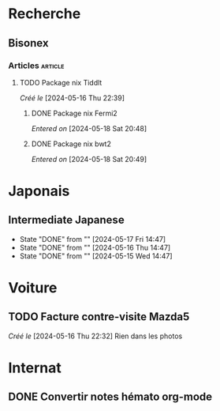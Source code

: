 * Recherche
** Bisonex
:PROPERTIES:
:CATEGORY: bisonex
:END:
*** Articles :article:
**** TODO Package nix Tiddlt
/Créé le/ [2024-05-16 Thu 22:39]
***** DONE Package nix Fermi2
  /Entered on/  [2024-05-18 Sat 20:48]
***** DONE Package nix bwt2
  /Entered on/  [2024-05-18 Sat 20:49]
* Japonais
:PROPERTIES:
:CATEGORY: japonais
:END:
** Intermediate Japanese
SCHEDULED: <2024-05-18 Sat .+1d>
:PROPERTIES:
:STYLE:    habit
:LAST_REPEAT: [2024-05-18 Sat 14:47]
:END:
- State "DONE"       from ""           [2024-05-17 Fri 14:47]
- State "DONE"       from ""           [2024-05-16 Thu 14:47]
- State "DONE"       from ""           [2024-05-15 Wed 14:47]
* Voiture
:PROPERTIES:
:CATEGORY: voiture
:END:
** TODO Facture contre-visite Mazda5
SCHEDULED: <2024-05-18 Sat>
/Créé le/ [2024-05-16 Thu 22:32]
Rien dans les photos
* Internat
:PROPERTIES:
:CATEGORY: internat
:END:
** DONE Convertir notes hémato org-mode
SCHEDULED: <2024-05-17 Fri>
